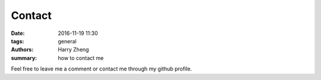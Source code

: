 Contact
########################

:date: 2016-11-19 11:30
:tags: general
:authors: Harry Zheng
:summary: how to contact me

Feel free to leave me a comment or contact me through my github profile. 